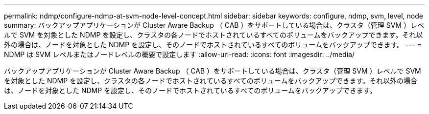 ---
permalink: ndmp/configure-ndmp-at-svm-node-level-concept.html 
sidebar: sidebar 
keywords: configure, ndmp, svm, level, node 
summary: バックアップアプリケーションが Cluster Aware Backup （ CAB ）をサポートしている場合は、クラスタ（管理 SVM ）レベルで SVM を対象とした NDMP を設定し、クラスタの各ノードでホストされているすべてのボリュームをバックアップできます。それ以外の場合は、ノードを対象とした NDMP を設定し、そのノードでホストされているすべてのボリュームをバックアップできます。 
---
= NDMP は SVM レベルまたはノードレベルの概要で設定します
:allow-uri-read: 
:icons: font
:imagesdir: ../media/


[role="lead"]
バックアップアプリケーションが Cluster Aware Backup （ CAB ）をサポートしている場合は、クラスタ（管理 SVM ）レベルで SVM を対象とした NDMP を設定し、クラスタの各ノードでホストされているすべてのボリュームをバックアップできます。それ以外の場合は、ノードを対象とした NDMP を設定し、そのノードでホストされているすべてのボリュームをバックアップできます。
